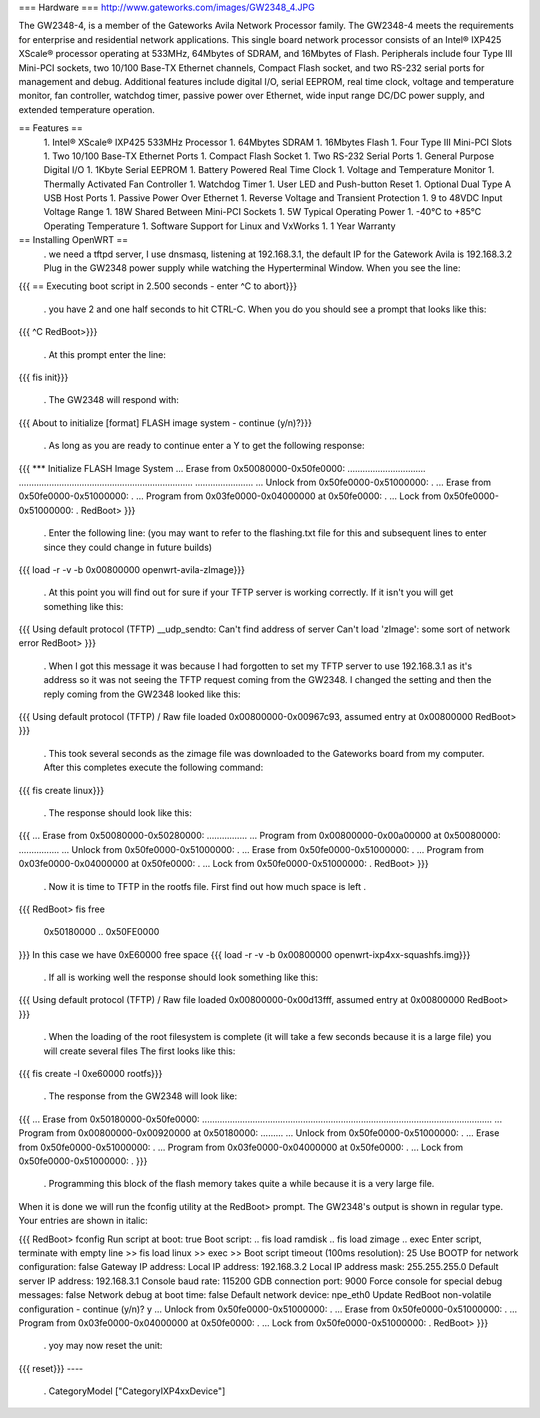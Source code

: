 === Hardware ===
http://www.gateworks.com/images/GW2348_4.JPG

The GW2348-4, is a member of the Gateworks Avila Network Processor family. The GW2348-4 meets the requirements for enterprise and residential network applications. This single board network processor consists of an Intel® IXP425 XScale®  processor operating at 533MHz, 64Mbytes of SDRAM, and 16Mbytes of Flash. Peripherals include four Type III Mini-PCI sockets, two 10/100 Base-TX Ethernet channels, Compact Flash socket, and two RS-232 serial ports for management and debug. Additional features include digital I/O, serial EEPROM, real time clock, voltage and temperature monitor, fan controller, watchdog timer, passive power over Ethernet,  wide input range DC/DC power supply, and extended temperature operation.

== Features ==
 1. Intel® XScale® IXP425 533MHz Processor
 1. 64Mbytes SDRAM
 1. 16Mbytes Flash
 1. Four Type III Mini-PCI Slots
 1. Two 10/100 Base-TX Ethernet Ports
 1.  Compact Flash Socket
 1. Two RS-232 Serial Ports
 1. General Purpose Digital I/O
 1. 1Kbyte Serial EEPROM
 1. Battery Powered Real Time Clock
 1. Voltage and Temperature Monitor
 1. Thermally Activated Fan Controller
 1. Watchdog Timer
 1. User LED and Push-button Reset
 1. Optional Dual Type A USB Host Ports
 1. Passive Power Over Ethernet
 1. Reverse Voltage and Transient Protection
 1. 9 to 48VDC Input Voltage Range
 1. 18W Shared Between Mini-PCI Sockets
 1. 5W Typical Operating Power
 1. -40°C to +85°C Operating Temperature
 1. Software Support for Linux and VxWorks
 1. 1 Year Warranty
== Installing OpenWRT ==
 . we need a tftpd server, I use dnsmasq, listening at 192.168.3.1, the default IP for the Gatework Avila is 192.168.3.2 Plug in the GW2348 power supply while watching the Hyperterminal Window. When you see the line:
{{{
== Executing boot script in 2.500 seconds - enter ^C to abort}}}
 . you have 2 and one half seconds to hit CTRL-C. When you do you should see a prompt that looks like this:
{{{
^C
RedBoot>}}}
 . At this prompt enter the line:
{{{
fis init}}}
 . The GW2348 will respond with:
{{{
About to initialize [format] FLASH image system - continue (y/n)?}}}
 . As long as you are ready to continue enter a Y to get the following response:
{{{
*** Initialize FLASH Image System
... Erase from 0x50080000-0x50fe0000: ...............................
.....................................................................
.......................
... Unlock from 0x50fe0000-0x51000000: .
... Erase from 0x50fe0000-0x51000000: .
... Program from 0x03fe0000-0x04000000 at 0x50fe0000: .
... Lock from 0x50fe0000-0x51000000: .
RedBoot>
}}}
 . Enter the following line: (you may want to refer to the flashing.txt file for this and subsequent lines to enter since they could change in future builds)
{{{
load -r -v -b 0x00800000 openwrt-avila-zImage}}}
 . At this point you will find out for sure if your TFTP server is working correctly. If it isn't you will get something like this:
{{{
Using default protocol (TFTP)
__udp_sendto: Can't find address of server
Can't load 'zImage': some sort of network error
RedBoot>
}}}
 . When I got this message it was because I had forgotten to set my TFTP server to use 192.168.3.1 as it's address so it was not seeing the TFTP request coming from the GW2348. I changed the setting and then the reply coming from the GW2348 looked like this:
{{{
Using default protocol (TFTP)
/
Raw file loaded 0x00800000-0x00967c93, assumed entry at 0x00800000
RedBoot>
}}}
 . This took several seconds as the zimage file was downloaded to the Gateworks board from my computer. After this completes execute the following command:
{{{
fis create linux}}}
 . The response should look like this:
{{{
... Erase from 0x50080000-0x50280000: ................
... Program from 0x00800000-0x00a00000 at 0x50080000: ................
... Unlock from 0x50fe0000-0x51000000: .
... Erase from 0x50fe0000-0x51000000: .
... Program from 0x03fe0000-0x04000000 at 0x50fe0000: .
... Lock from 0x50fe0000-0x51000000: .
RedBoot>
}}}
 . Now it is time to TFTP in the rootfs file. First find out how much space is left
 .

{{{
RedBoot> fis free
  0x50180000 .. 0x50FE0000
}}}
In this case we have 0xE60000 free space
{{{
load -r -v -b 0x00800000 openwrt-ixp4xx-squashfs.img}}}
 . If all is working well the response should look something like this:
{{{
Using default protocol (TFTP)
/
Raw file loaded 0x00800000-0x00d13fff, assumed entry at 0x00800000
RedBoot>
}}}
 . When the loading of the root filesystem is complete (it will take a few seconds because it is a large file) you will create several files The first looks like this:
{{{
fis create -l 0xe60000 rootfs}}}
 . The response from the GW2348 will look like:
{{{
... Erase from 0x50180000-0x50fe0000: ...................................................................................................................
... Program from 0x00800000-0x00920000 at 0x50180000: .........
... Unlock from 0x50fe0000-0x51000000: .
... Erase from 0x50fe0000-0x51000000: .
... Program from 0x03fe0000-0x04000000 at 0x50fe0000: .
... Lock from 0x50fe0000-0x51000000: .
}}}
 . Programming this block of the flash memory takes quite a while because it is a very large file.
When it is done we will run the fconfig utility at the RedBoot> prompt. The GW2348's output is shown in regular type. Your entries are shown in italic:

{{{
RedBoot> fconfig
Run script at boot: true
Boot script:
.. fis load ramdisk
.. fis load zimage
.. exec
Enter script, terminate with empty line
>> fis load linux
>> exec
>>
Boot script timeout (100ms resolution): 25
Use BOOTP for network configuration: false
Gateway IP address:
Local IP address: 192.168.3.2
Local IP address mask: 255.255.255.0
Default server IP address: 192.168.3.1
Console baud rate: 115200
GDB connection port: 9000
Force console for special debug messages: false
Network debug at boot time: false
Default network device: npe_eth0
Update RedBoot non-volatile configuration - continue (y/n)? y
... Unlock from 0x50fe0000-0x51000000: .
... Erase from 0x50fe0000-0x51000000: .
... Program from 0x03fe0000-0x04000000 at 0x50fe0000: .
... Lock from 0x50fe0000-0x51000000: .
RedBoot>
}}}
 . yoy may now reset the unit:
{{{
reset}}}
----
 . CategoryModel ["CategoryIXP4xxDevice"]
